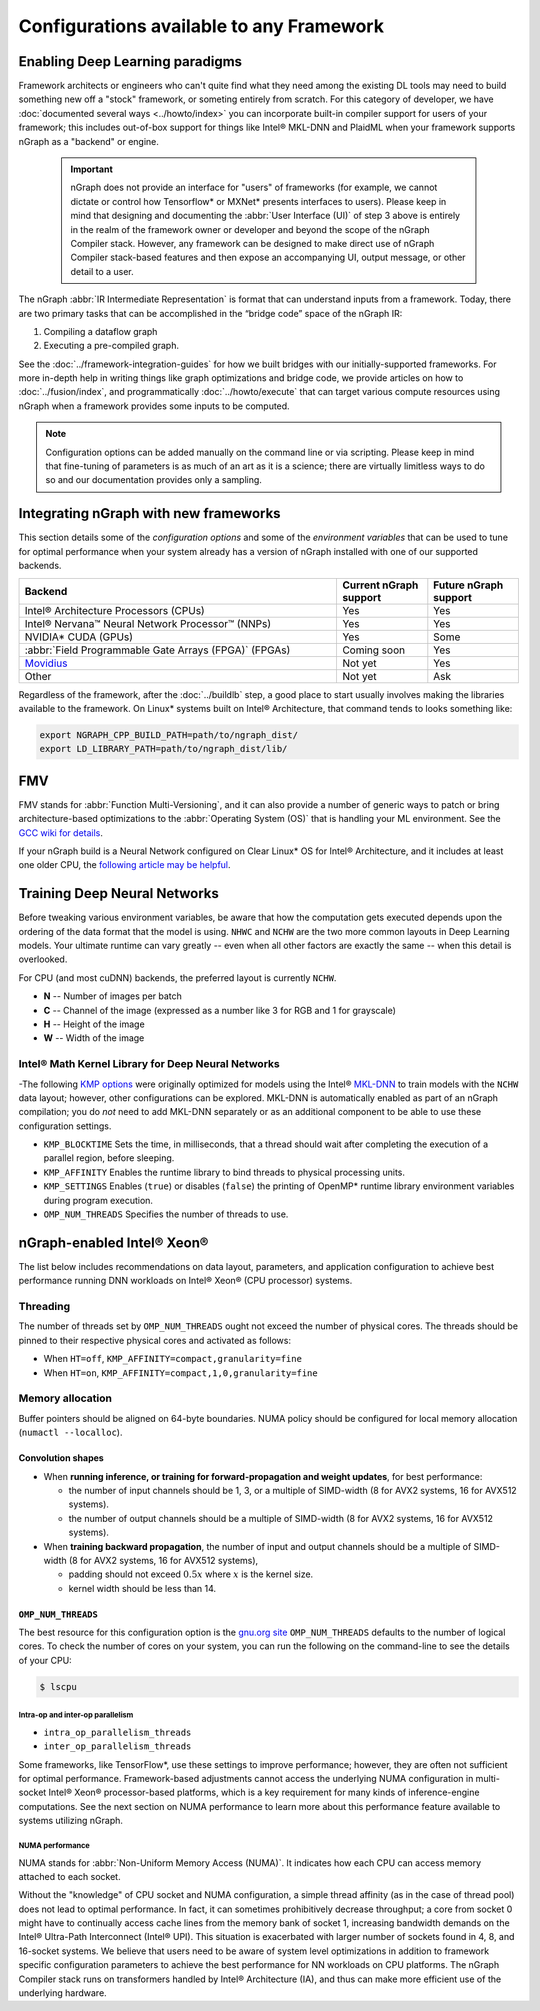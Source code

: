 .. frameworks/generic-configs.rst


Configurations available to any Framework
#########################################


Enabling Deep Learning paradigms  
================================

Framework architects or engineers who can't quite find what they need among 
the existing DL tools may need to build something new off a "stock" framework, 
or someting entirely from scratch. For this category of developer, we have 
:doc:`documented several ways <../howto/index>` you can incorporate built-in 
compiler support for users of your framework; this includes out-of-box support 
for things like Intel® MKL-DNN and PlaidML when your framework supports nGraph 
as a "backend" or engine. 

   .. important:: nGraph does not provide an interface for "users" of frameworks 
      (for example, we cannot dictate or control how Tensorflow* or MXNet* presents 
      interfaces to users). Please keep in mind that designing and documenting 
      the :abbr:`User Interface (UI)` of step 3 above is entirely in the realm 
      of the framework owner or developer and beyond the scope of the nGraph 
      Compiler stack. However, any framework can be designed to make direct use 
      of nGraph Compiler stack-based features and then expose an accompanying UI, 
      output message, or other detail to a user.
 
The nGraph :abbr:`IR Intermediate Representation` is format that can understand 
inputs from a framework. Today, there are two primary tasks that can be accomplished 
in the “bridge code” space of the nGraph IR: 

#. Compiling a dataflow graph 
#. Executing a pre-compiled graph. 

See the :doc:`../framework-integration-guides` for how we built bridges with our 
initially-supported frameworks. For more in-depth help in writing things like 
graph optimizations and bridge code, we provide articles on how to 
:doc:`../fusion/index`, and programmatically :doc:`../howto/execute` that can 
target various compute resources using nGraph when a framework provides some 
inputs to be computed.

.. note:: Configuration options can be added manually on the command line or via 
   scripting. Please keep in mind that fine-tuning of parameters is as much of 
   an art as it is a science; there are virtually limitless ways to do so and 
   our documentation provides only a sampling.  


Integrating nGraph with new frameworks
======================================

This section details some of the *configuration options* and some of the 
*environment variables* that can be used to tune for optimal performance when 
your system already has a version of nGraph installed with one of our supported
backends. 

.. csv-table::
   :header: "Backend", "Current nGraph support", "Future nGraph support"
   :widths: 35, 10, 10

   Intel® Architecture Processors (CPUs), Yes, Yes
   Intel® Nervana™ Neural Network Processor™ (NNPs), Yes, Yes
   NVIDIA\* CUDA (GPUs), Yes, Some 
   :abbr:`Field Programmable Gate Arrays (FPGA)` (FPGAs), Coming soon, Yes
   `Movidius`_, Not yet, Yes
   Other, Not yet, Ask


Regardless of the framework, after the :doc:`../buildlb` step, a good place 
to start usually involves making the libraries available to the framework. On 
Linux\* systems built on Intel® Architecture, that command tends to looks 
something like: 

.. code-block:: console

   export NGRAPH_CPP_BUILD_PATH=path/to/ngraph_dist/
   export LD_LIBRARY_PATH=path/to/ngraph_dist/lib/



FMV
===

FMV stands for :abbr:`Function Multi-Versioning`, and it can also provide a 
number of generic ways to patch or bring architecture-based optimizations to 
the :abbr:`Operating System (OS)` that is handling your ML environment. See 
the `GCC wiki for details`_.

If your nGraph build is a Neural Network configured on Clear Linux* OS 
for Intel® Architecture, and it includes at least one older CPU, the 
`following article may be helpful`_.



Training Deep Neural Networks
==============================

Before tweaking various environment variables, be aware that how the computation 
gets executed depends upon the ordering of the data format that the model is 
using. ``NHWC`` and ``NCHW`` are the two more common layouts in Deep Learning 
models. Your ultimate runtime can vary greatly -- even when all other factors 
are exactly the same -- when this detail is overlooked.

For CPU (and most cuDNN) backends, the preferred layout is currently ``NCHW``.

* **N** -- Number of images per batch
* **C** -- Channel of the image (expressed as a number like 3 for RGB and 1 
  for grayscale)
* **H** -- Height of the image
* **W** -- Width of the image

Intel® Math Kernel Library for Deep Neural Networks 
---------------------------------------------------

-The following `KMP options`_ were originally optimized for models using the 
Intel® `MKL-DNN`_ to train models with the ``NCHW`` data layout; however, other 
configurations can be explored. MKL-DNN is automatically enabled as part of an 
nGraph compilation; you do *not* need to add MKL-DNN separately or as an 
additional component to be able to use these configuration settings.   

* ``KMP_BLOCKTIME`` Sets the time, in milliseconds, that a thread should wait 
  after completing the execution of a parallel region, before sleeping.
* ``KMP_AFFINITY`` Enables the runtime library to bind threads to physical 
  processing units. 
* ``KMP_SETTINGS`` Enables (``true``) or disables (``false``) the printing of 
  OpenMP\* runtime library environment variables during program execution.
* ``OMP_NUM_THREADS`` Specifies the number of threads to use.


nGraph-enabled Intel® Xeon® 
============================

The list below includes recommendations on data layout, parameters, and 
application configuration to achieve best performance running DNN workloads on 
Intel® Xeon® (CPU processor) systems.

Threading 
---------

The number of threads set by ``OMP_NUM_THREADS`` ought not exceed the number of 
physical cores. The threads should be pinned to their respective physical cores 
and activated as follows:

* When ``HT=off``, ``KMP_AFFINITY=compact,granularity=fine``

* When ``HT=on``, ``KMP_AFFINITY=compact,1,0,granularity=fine``


Memory allocation 
-----------------

Buffer pointers should be aligned on 64-byte boundaries. NUMA policy should be 
configured for local memory allocation (``numactl --localloc``). 



Convolution shapes
^^^^^^^^^^^^^^^^^^

* When **running inference, or training for forward-propagation and weight 
  updates**, for best performance:
  
  - the number of input channels should be 1, 3, or a multiple of SIMD-width (8 
    for AVX2 systems, 16 for AVX512 systems). 
  - the number of output channels should be a multiple of SIMD-width (8 for AVX2 
    systems, 16 for AVX512 systems).

* When **training backward propagation**, the number of input and output 
  channels should be a multiple of SIMD-width (8 for AVX2 systems, 16 for AVX512 
  systems),
  
  - padding should not exceed :math:`0.5x` where :math:`x` is the kernel size.
  - kernel width should be less than 14.


``OMP_NUM_THREADS``
^^^^^^^^^^^^^^^^^^^

The best resource for this configuration option is the `gnu.org site`_ 
``OMP_NUM_THREADS`` defaults to the number of logical cores. To check the 
number of cores on your system, you can run the following on the command-line to 
see the details of your CPU: 

.. code-block:: console

   $ lscpu


Intra-op and inter-op parallelism 
~~~~~~~~~~~~~~~~~~~~~~~~~~~~~~~~~

* ``intra_op_parallelism_threads``
* ``inter_op_parallelism_threads``

Some frameworks, like TensorFlow\*, use these settings to improve performance; 
however, they are often not sufficient for optimal performance. Framework-based 
adjustments cannot access the underlying NUMA configuration in multi-socket 
Intel® Xeon® processor-based platforms, which is a key requirement for 
many kinds of inference-engine computations. See the next section on NUMA 
performance to learn more about this performance feature available to systems 
utilizing nGraph. 
   

NUMA performance 
~~~~~~~~~~~~~~~~~

NUMA stands for :abbr:`Non-Uniform Memory Access (NUMA)`. It indicates how each 
CPU can access memory attached to each socket. 

Without the "knowledge" of CPU socket and NUMA configuration, a simple thread 
affinity (as in the case of thread pool) does not lead to optimal performance. 
In fact, it can sometimes prohibitively decrease throughput; a core from socket 
0 might have to continually access cache lines from the memory bank of socket 1, 
increasing bandwidth demands on the Intel® Ultra-Path Interconnect (Intel® UPI). 
This situation is exacerbated with larger number of sockets found in 4, 8, and 
16-socket systems. We believe that users need to be aware of system level 
optimizations in addition to framework specific configuration parameters to 
achieve the best performance for NN workloads on CPU platforms. The nGraph 
Compiler stack runs on transformers handled by Intel® Architecture (IA), and 
thus can make more efficient use of the underlying hardware.




.. _KMP options: https://software.intel.com/en-us/node/522691
.. _MKL-DNN: https://github.com/intel/mkl-dnn
.. _gnu.org site: https://gcc.gnu.org/onlinedocs/libgomp/Environment-Variables.html
.. _Movidius: https://www.movidius.com/
.. _GCC wiki for details: https://gcc.gnu.org/wiki/FunctionMultiVersioning
.. _following article may be helpful: https://clearlinux.org/documentation/clear-linux/tutorials/fmv